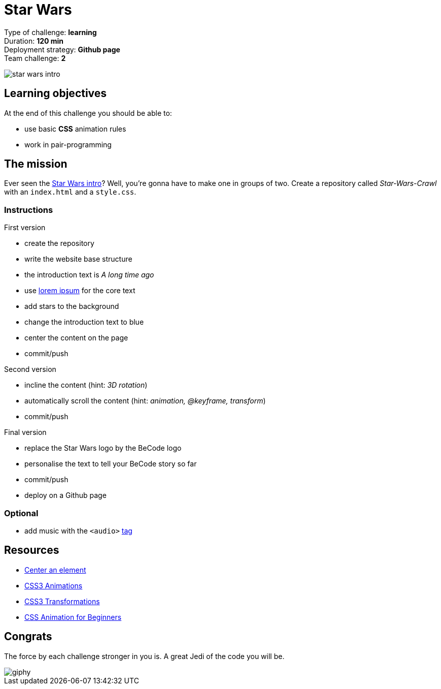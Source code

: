 = Star Wars

// links
:lorem: http://en.lipsum.com/
:audio_tag: https://www.w3schools.com/tags/tag_audio.asp
:star_wars_intro: https://www.youtube.com/watch?v=C587lNBQXAw

Type of challenge: *learning* +
Duration: *120 min* +
Deployment strategy: *Github page* +
Team challenge: *2*

image::./images/star-wars.jpg[star wars intro]


== Learning objectives

At the end of this challenge you should be able to:

* use basic *CSS* animation rules
* work in pair-programming


== The mission

Ever seen the {star_wars_intro}[Star Wars intro]? Well, you're gonna have to
make one in groups of two. Create a repository called _Star-Wars-Crawl_ with an
`index.html` and a `style.css`.

=== Instructions

.First version
* create the repository
* write the website base structure
* the introduction text is _A long time ago_
* use {lorem}[lorem ipsum] for the core text
* add stars to the background
* change the introduction text to blue
* center the content on the page
* commit/push

.Second version
* incline the content (hint: _3D rotation_)
* automatically scroll the content (hint: _animation, @keyframe, transform_)
* commit/push

.Final version
* replace the Star Wars logo by the BeCode logo
* personalise the text to tell your BeCode story so far
* commit/push
* deploy on a Github page

=== Optional

* add music with the `<audio>` {audio_tag}[tag]


== Resources 

* https://www.w3schools.com/css/css_align.asp[Center an element]
* https://www.w3schools.com/css/css3_animations.asp[CSS3 Animations]
* https://www.w3schools.com/css/css3_3dtransforms.asp[CSS3 Transformations]
* https://tinyurl.com/y2dvujce[CSS Animation for Beginners]


== Congrats

The force by each challenge stronger in you is. A great Jedi of the code you
will be.

image::https://media.giphy.com/media/6fScAIQR0P0xW/giphy.gif[]



